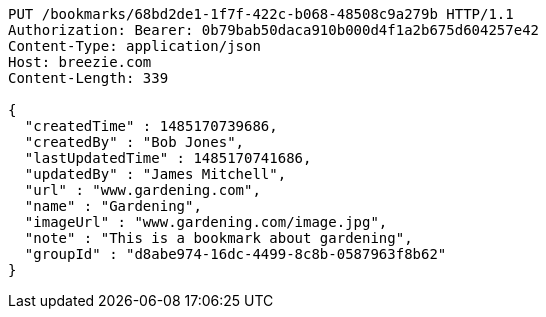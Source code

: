 [source,http,options="nowrap"]
----
PUT /bookmarks/68bd2de1-1f7f-422c-b068-48508c9a279b HTTP/1.1
Authorization: Bearer: 0b79bab50daca910b000d4f1a2b675d604257e42
Content-Type: application/json
Host: breezie.com
Content-Length: 339

{
  "createdTime" : 1485170739686,
  "createdBy" : "Bob Jones",
  "lastUpdatedTime" : 1485170741686,
  "updatedBy" : "James Mitchell",
  "url" : "www.gardening.com",
  "name" : "Gardening",
  "imageUrl" : "www.gardening.com/image.jpg",
  "note" : "This is a bookmark about gardening",
  "groupId" : "d8abe974-16dc-4499-8c8b-0587963f8b62"
}
----